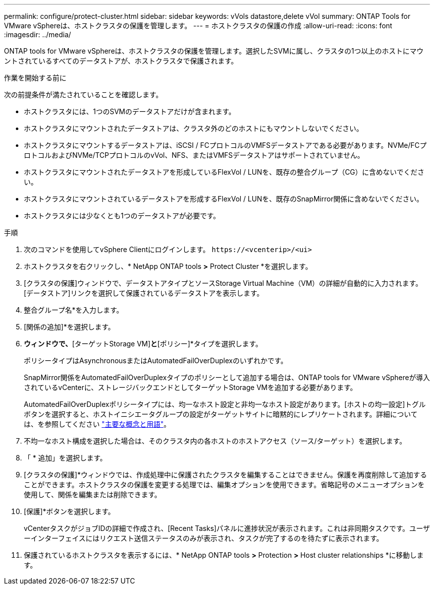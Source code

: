 ---
permalink: configure/protect-cluster.html 
sidebar: sidebar 
keywords: vVols datastore,delete vVol 
summary: ONTAP Tools for VMware vSphereは、ホストクラスタの保護を管理します。 
---
= ホストクラスタの保護の作成
:allow-uri-read: 
:icons: font
:imagesdir: ../media/


[role="lead"]
ONTAP tools for VMware vSphereは、ホストクラスタの保護を管理します。選択したSVMに属し、クラスタの1つ以上のホストにマウントされているすべてのデータストアが、ホストクラスタで保護されます。

.作業を開始する前に
次の前提条件が満たされていることを確認します。

* ホストクラスタには、1つのSVMのデータストアだけが含まれます。
* ホストクラスタにマウントされたデータストアは、クラスタ外のどのホストにもマウントしないでください。
* ホストクラスタにマウントするデータストアは、iSCSI / FCプロトコルのVMFSデータストアである必要があります。NVMe/FCプロトコルおよびNVMe/TCPプロトコルのvVol、NFS、またはVMFSデータストアはサポートされていません。
* ホストクラスタにマウントされたデータストアを形成しているFlexVol / LUNを、既存の整合グループ（CG）に含めないでください。
* ホストクラスタにマウントされているデータストアを形成するFlexVol / LUNを、既存のSnapMirror関係に含めないでください。
* ホストクラスタには少なくとも1つのデータストアが必要です。


.手順
. 次のコマンドを使用してvSphere Clientにログインします。 `\https://<vcenterip>/<ui>`
. ホストクラスタを右クリックし、* NetApp ONTAP tools *>* Protect Cluster *を選択します。
. [クラスタの保護]ウィンドウで、データストアタイプとソースStorage Virtual Machine（VM）の詳細が自動的に入力されます。[データストア]リンクを選択して保護されているデータストアを表示します。
. 整合グループ名*を入力します。
. [関係の追加]*を選択します。
. [ SnapMirror関係の追加]*ウィンドウで、*[ターゲットStorage VM]*と*[ポリシー]*タイプを選択します。
+
ポリシータイプはAsynchronousまたはAutomatedFailOverDuplexのいずれかです。

+
SnapMirror関係をAutomatedFailOverDuplexタイプのポリシーとして追加する場合は、ONTAP tools for VMware vSphereが導入されているvCenterに、ストレージバックエンドとしてターゲットStorage VMを追加する必要があります。

+
AutomatedFailOverDuplexポリシータイプには、均一なホスト設定と非均一なホスト設定があります。[ホストの均一設定]トグルボタンを選択すると、ホストイニシエータグループの設定がターゲットサイトに暗黙的にレプリケートされます。詳細については、を参照してください link:../concepts/ontap-tools-concepts-terms.html["主要な概念と用語"]。

. 不均一なホスト構成を選択した場合は、そのクラスタ内の各ホストのホストアクセス（ソース/ターゲット）を選択します。
. 「 * 追加」を選択します。
. [クラスタの保護]*ウィンドウでは、作成処理中に保護されたクラスタを編集することはできません。保護を再度削除して追加することができます。ホストクラスタの保護を変更する処理では、編集オプションを使用できます。省略記号のメニューオプションを使用して、関係を編集または削除できます。
. [保護]*ボタンを選択します。
+
vCenterタスクがジョブIDの詳細で作成され、[Recent Tasks]パネルに進捗状況が表示されます。これは非同期タスクです。ユーザーインターフェイスにはリクエスト送信ステータスのみが表示され、タスクが完了するのを待たずに表示されます。

. 保護されているホストクラスタを表示するには、* NetApp ONTAP tools *>* Protection *>* Host cluster relationships *に移動します。

